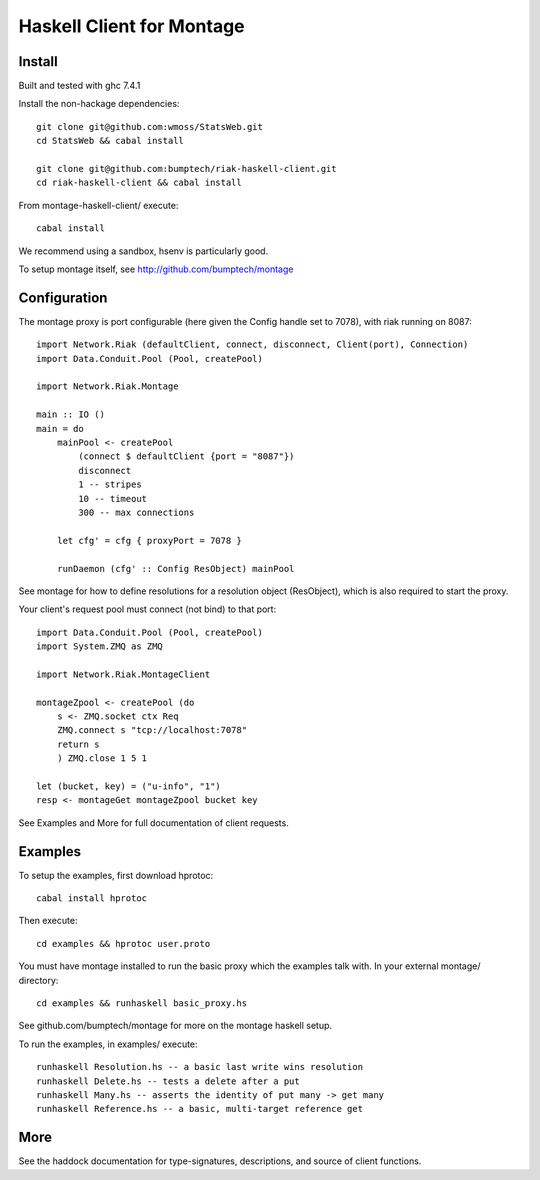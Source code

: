 ========================
Haskell Client for Montage
========================

Install
=======

Built and tested with ghc 7.4.1

Install the non-hackage dependencies::

    git clone git@github.com:wmoss/StatsWeb.git
    cd StatsWeb && cabal install

    git clone git@github.com:bumptech/riak-haskell-client.git
    cd riak-haskell-client && cabal install

From montage-haskell-client/ execute::

    cabal install

We recommend using a sandbox, hsenv is particularly good.

To setup montage itself, see http://github.com/bumptech/montage

Configuration
=======

The montage proxy is port configurable (here given the Config handle set to 7078), with riak running on 8087::

    import Network.Riak (defaultClient, connect, disconnect, Client(port), Connection)
    import Data.Conduit.Pool (Pool, createPool)

    import Network.Riak.Montage

    main :: IO ()
    main = do
        mainPool <- createPool
	    (connect $ defaultClient {port = "8087"})
	    disconnect
	    1 -- stripes
	    10 -- timeout
	    300 -- max connections

	let cfg' = cfg { proxyPort = 7078 }

	runDaemon (cfg' :: Config ResObject) mainPool

See montage for how to define resolutions for a resolution object (ResObject), which is also required to start the proxy.

Your client's request pool must connect (not bind) to that port::

    import Data.Conduit.Pool (Pool, createPool)
    import System.ZMQ as ZMQ

    import Network.Riak.MontageClient

    montageZpool <- createPool (do
        s <- ZMQ.socket ctx Req
	ZMQ.connect s "tcp://localhost:7078"
	return s
	) ZMQ.close 1 5 1

    let (bucket, key) = ("u-info", "1")
    resp <- montageGet montageZpool bucket key

See Examples and More for full documentation of client requests.

Examples
=======
To setup the examples, first download hprotoc::

    cabal install hprotoc

Then execute::

    cd examples && hprotoc user.proto

You must have montage installed to run the basic proxy which the examples talk with.  In your external montage/ directory::

    cd examples && runhaskell basic_proxy.hs

See github.com/bumptech/montage for more on the montage haskell setup.

To run the examples, in examples/ execute::

    runhaskell Resolution.hs -- a basic last write wins resolution
    runhaskell Delete.hs -- tests a delete after a put
    runhaskell Many.hs -- asserts the identity of put many -> get many
    runhaskell Reference.hs -- a basic, multi-target reference get

More
===========

See the haddock documentation for type-signatures, descriptions, and source of client functions.

